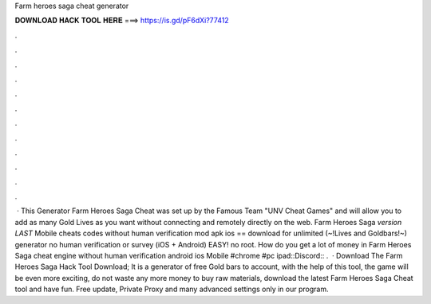 Farm heroes saga cheat generator

𝐃𝐎𝐖𝐍𝐋𝐎𝐀𝐃 𝐇𝐀𝐂𝐊 𝐓𝐎𝐎𝐋 𝐇𝐄𝐑𝐄 ===> https://is.gd/pF6dXi?77412

.

.

.

.

.

.

.

.

.

.

.

.

 · This Generator Farm Heroes Saga Cheat was set up by the Famous Team "UNV Cheat Games" and will allow you to add as many Gold Lives as you want without connecting and remotely directly on the web. Farm Heroes Saga *version LAST* Mobile cheats codes without human verification mod apk ios == download for unlimited (~!Lives and Goldbars!~) generator no human verification or survey (iOS + Android) EASY! no root. How do you get a lot of money in Farm Heroes Saga cheat engine without human verification android ios Mobile #chrome #pc ipad::Discord:: .  · Download The Farm Heroes Saga Hack Tool Download; It is a generator of free Gold bars to account, with the help of this tool, the game will be even more exciting, do not waste any more money to buy raw materials, download the latest Farm Heroes Saga Cheat tool and have fun. Free update, Private Proxy and many advanced settings only in our program.